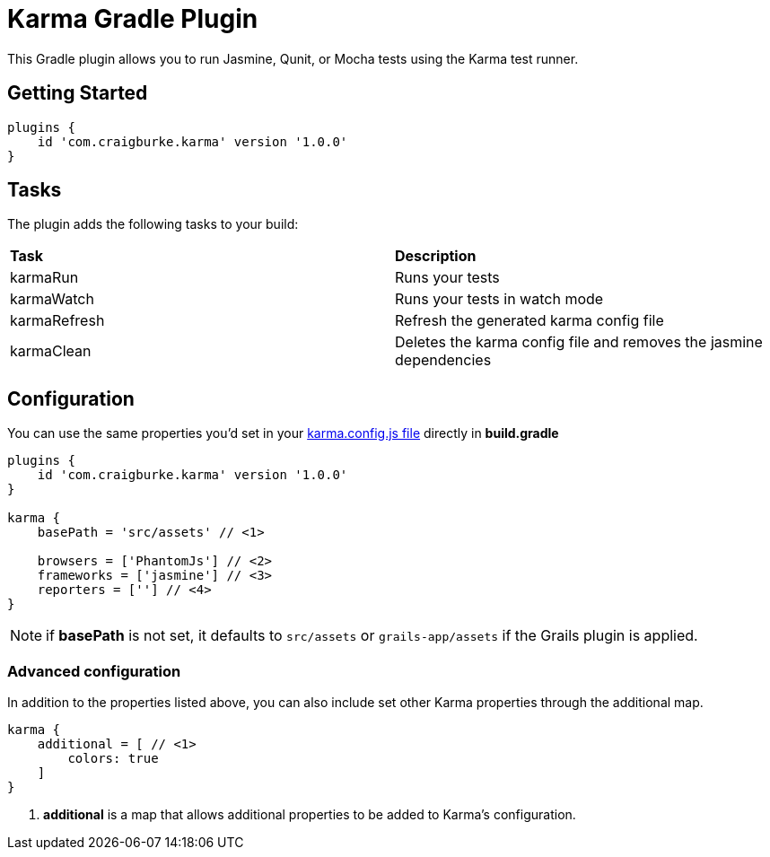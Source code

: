 :version: 1.0.0

= Karma Gradle Plugin

This Gradle plugin allows you to run Jasmine, Qunit, or Mocha tests using the Karma test runner.

== Getting Started

[source,gradle,subs='attributes']
----
plugins {
    id 'com.craigburke.karma' version '{version}'
}
----

== Tasks

The plugin adds the following tasks to your build:

|===

| *Task* | *Description* 

| karmaRun | Runs your tests

| karmaWatch | Runs your tests in watch mode

| karmaRefresh | Refresh the generated karma config file

| karmaClean | Deletes the karma config file and removes the jasmine dependencies

|===

== Configuration

You can use the same properties you'd set in your http://karma-runner.github.io/0.13/config/configuration-file.html[karma.config.js file] directly in *build.gradle*

[source,gradle,subs='attributes']
----
plugins {
    id 'com.craigburke.karma' version '{version}'
}

karma {
    basePath = 'src/assets' // <1>

    browsers = ['PhantomJs'] // <2>
    frameworks = ['jasmine'] // <3>
    reporters = [''] // <4>
}
----

NOTE: if *basePath* is not set, it defaults to `src/assets` or `grails-app/assets` if the Grails plugin is applied.

=== Advanced configuration

In addition to the properties listed above, you can also include set other Karma properties through the additional map.
 
[source,gradle,subs='attributes']
----
karma {
    additional = [ // <1>
        colors: true
    ]
}
----
<1> *additional* is a map that allows additional properties to be added to Karma's configuration.